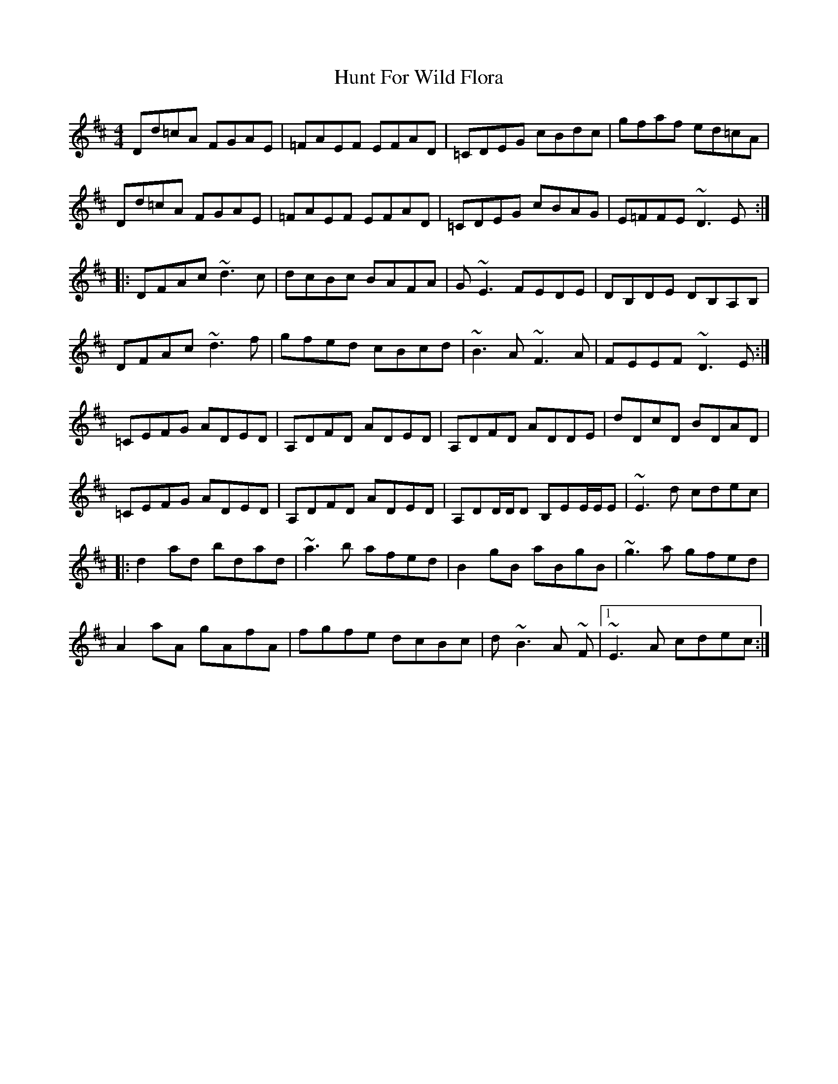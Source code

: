 X: 18395
T: Hunt For Wild Flora
R: reel
M: 4/4
K: Dmajor
Dd=cA FGAE|=FAEF EFAD|=CDEG cBdc|gfaf ed=cA|
Dd=cA FGAE|=FAEF EFAD|=CDEG cBAG|E=FFE ~D3 E:|
|:DFAc ~d3 c|dcBc BAFA|G ~E3 FEDE|DB,DE DB,A,B,|
DFAc ~d3 f|gfed cBcd|~B3 A ~F3 A|FEEF ~D3 E:|
=CEFG ADED|A,DFD ADED|A,DFD ADDE|dD^=cD BDAD|
=CEFG ADED|A,DFD ADED|A,DD/D/D B,EE/E/E|~E3 d cdec|
|:d2ad bdad|~a3 b afed|B2 gB aBgB|~g3 a gfed|
A2aA gAfA|fgfe dcBc|d ~B3 A ~F|1 ~E3 A cdec:|


